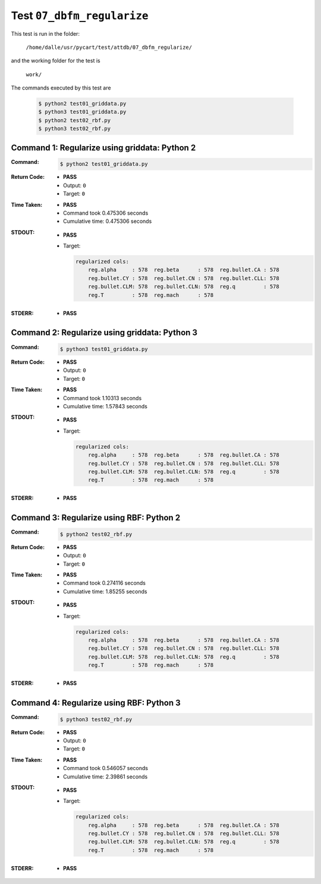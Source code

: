 
.. This documentation written by TestDriver()
   on 2020-03-26 at 09:06 PDT

Test ``07_dbfm_regularize``
=============================

This test is run in the folder:

    ``/home/dalle/usr/pycart/test/attdb/07_dbfm_regularize/``

and the working folder for the test is

    ``work/``

The commands executed by this test are

    .. code-block:: console

        $ python2 test01_griddata.py
        $ python3 test01_griddata.py
        $ python2 test02_rbf.py
        $ python3 test02_rbf.py

Command 1: Regularize using griddata: Python 2
-----------------------------------------------

:Command:
    .. code-block:: console

        $ python2 test01_griddata.py

:Return Code:
    * **PASS**
    * Output: ``0``
    * Target: ``0``
:Time Taken:
    * **PASS**
    * Command took 0.475306 seconds
    * Cumulative time: 0.475306 seconds
:STDOUT:
    * **PASS**
    * Target:

      .. code-block:: none

        regularized cols:
            reg.alpha     : 578  reg.beta      : 578  reg.bullet.CA : 578
            reg.bullet.CY : 578  reg.bullet.CN : 578  reg.bullet.CLL: 578
            reg.bullet.CLM: 578  reg.bullet.CLN: 578  reg.q         : 578
            reg.T         : 578  reg.mach      : 578
        

:STDERR:
    * **PASS**

Command 2: Regularize using griddata: Python 3
-----------------------------------------------

:Command:
    .. code-block:: console

        $ python3 test01_griddata.py

:Return Code:
    * **PASS**
    * Output: ``0``
    * Target: ``0``
:Time Taken:
    * **PASS**
    * Command took 1.10313 seconds
    * Cumulative time: 1.57843 seconds
:STDOUT:
    * **PASS**
    * Target:

      .. code-block:: none

        regularized cols:
            reg.alpha     : 578  reg.beta      : 578  reg.bullet.CA : 578
            reg.bullet.CY : 578  reg.bullet.CN : 578  reg.bullet.CLL: 578
            reg.bullet.CLM: 578  reg.bullet.CLN: 578  reg.q         : 578
            reg.T         : 578  reg.mach      : 578
        

:STDERR:
    * **PASS**

Command 3: Regularize using RBF: Python 2
------------------------------------------

:Command:
    .. code-block:: console

        $ python2 test02_rbf.py

:Return Code:
    * **PASS**
    * Output: ``0``
    * Target: ``0``
:Time Taken:
    * **PASS**
    * Command took 0.274116 seconds
    * Cumulative time: 1.85255 seconds
:STDOUT:
    * **PASS**
    * Target:

      .. code-block:: none

        regularized cols:
            reg.alpha     : 578  reg.beta      : 578  reg.bullet.CA : 578
            reg.bullet.CY : 578  reg.bullet.CN : 578  reg.bullet.CLL: 578
            reg.bullet.CLM: 578  reg.bullet.CLN: 578  reg.q         : 578
            reg.T         : 578  reg.mach      : 578
        

:STDERR:
    * **PASS**

Command 4: Regularize using RBF: Python 3
------------------------------------------

:Command:
    .. code-block:: console

        $ python3 test02_rbf.py

:Return Code:
    * **PASS**
    * Output: ``0``
    * Target: ``0``
:Time Taken:
    * **PASS**
    * Command took 0.546057 seconds
    * Cumulative time: 2.39861 seconds
:STDOUT:
    * **PASS**
    * Target:

      .. code-block:: none

        regularized cols:
            reg.alpha     : 578  reg.beta      : 578  reg.bullet.CA : 578
            reg.bullet.CY : 578  reg.bullet.CN : 578  reg.bullet.CLL: 578
            reg.bullet.CLM: 578  reg.bullet.CLN: 578  reg.q         : 578
            reg.T         : 578  reg.mach      : 578
        

:STDERR:
    * **PASS**

